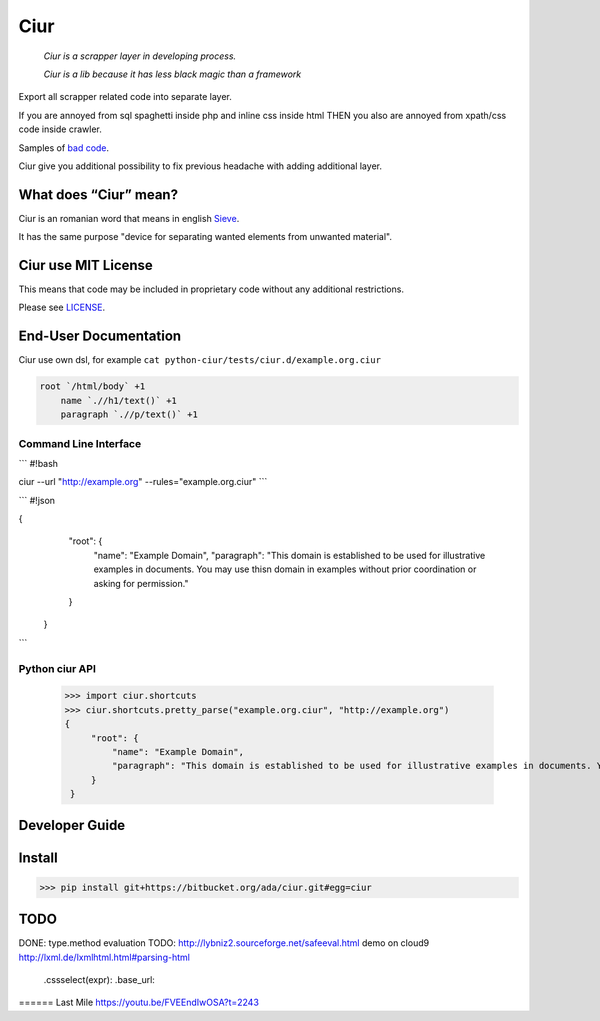 ====
Ciur
====

.. image:: http://thumbs.dreamstime.com/m/wooden-sieve-old-ancient-isolated-white-background-45140021.jpg
   :target: https://bitbucket.org/ada/ciur
   :alt: Ciur

..

    *Ciur is a scrapper layer in developing process.*

    *Ciur is a lib because it has less black magic than a framework*


Export all scrapper related code into separate layer.

If you are annoyed from sql spaghetti inside php and inline css inside html
THEN you also are annoyed from xpath/css code inside crawler.

Samples of `bad code <./docs/bad_code/>`_.

Ciur give you additional possibility to fix previous headache with adding additional layer.

What does “Ciur” mean?
======================
Ciur is an romanian word that means in english `Sieve <https://en.wikipedia.org/wiki/Sieve>`_.

It has the same purpose "device for separating wanted elements from unwanted material".

Ciur use MIT License
====================
This means that code may be included in proprietary code without any additional restrictions.

Please see `LICENSE <./LICENSE>`_.

End-User Documentation
======================

Ciur use own dsl, for example ``cat python-ciur/tests/ciur.d/example.org.ciur``

.. code-block::

    root `/html/body` +1
        name `.//h1/text()` +1
        paragraph `.//p/text()` +1



Command Line Interface
----------------------

```
#!bash


ciur --url "http://example.org" --rules="example.org.ciur"
```


        
```
#!json

{
            "root": {
                "name": "Example Domain",
                "paragraph": "This domain is established to be used for illustrative examples in documents. You may use this\n    domain in examples without prior coordination or asking for permission."
            }
        }

```

Python ciur API
---------------

    >>> import ciur.shortcuts
    >>> ciur.shortcuts.pretty_parse("example.org.ciur", "http://example.org")
    {
         "root": {
             "name": "Example Domain",
             "paragraph": "This domain is established to be used for illustrative examples in documents. You may use this\n    domain in examples without prior coordination or asking for permission."
         }
     }

Developer Guide
===============


Install
=======

>>> pip install git+https://bitbucket.org/ada/ciur.git#egg=ciur


TODO
====
DONE: type.method evaluation
TODO: http://lybniz2.sourceforge.net/safeeval.html
demo on cloud9
http://lxml.de/lxmlhtml.html#parsing-html
   .cssselect(expr):
   .base_url:


====== Last Mile
https://youtu.be/FVEEndIwOSA?t=2243